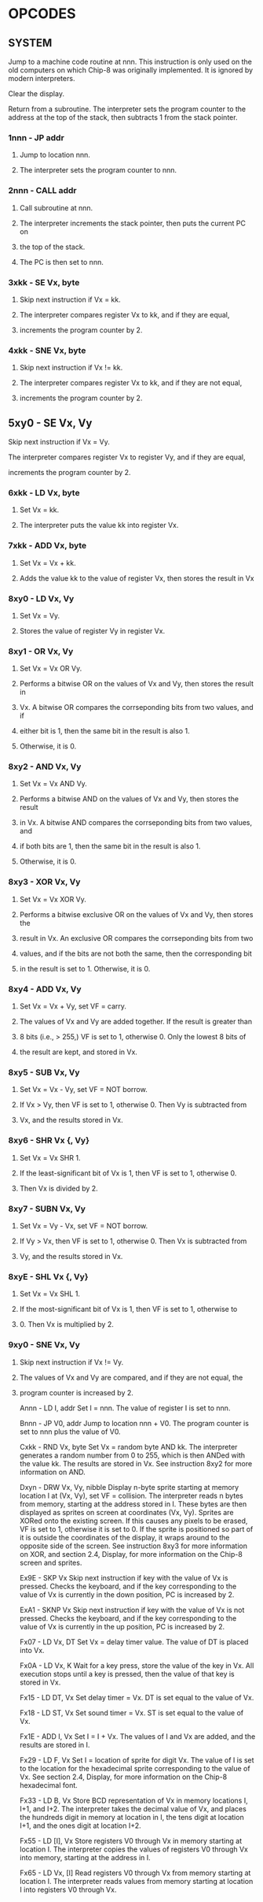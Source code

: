 
* OPCODES

** SYSTEM
:0nnn_SYS_addr:
Jump to a machine code routine at nnn.
This instruction is only used on the old computers on which Chip-8 was
originally implemented. It is ignored by modern interpreters.
:END:

:00E0_CLS:
Clear the display.
:END:

:00EE_RET:
Return from a subroutine.
The interpreter sets the program counter to the address at the top of the
stack, then subtracts 1 from the stack pointer.
# PC = Stack[SP]
# SP -= 1
:END:

*** 1nnn - JP addr
**** Jump to location nnn.
**** The interpreter sets the program counter to nnn.

*** 2nnn - CALL addr
**** Call subroutine at nnn.
**** The interpreter increments the stack pointer, then puts the current PC on
**** the top of the stack.
**** The PC is then set to nnn.

*** 3xkk - SE Vx, byte
**** Skip next instruction if Vx = kk.
**** The interpreter compares register Vx to kk, and if they are equal,
**** increments the program counter by 2.

*** 4xkk - SNE Vx, byte
**** Skip next instruction if Vx != kk.
**** The interpreter compares register Vx to kk, and if they are not equal,
**** increments the program counter by 2.

** 5xy0 - SE Vx, Vy
**** Skip next instruction if Vx = Vy.
**** The interpreter compares register Vx to register Vy, and if they are equal,
**** increments the program counter by 2.

*** 6xkk - LD Vx, byte
**** Set Vx = kk.
**** The interpreter puts the value kk into register Vx.

*** 7xkk - ADD Vx, byte
**** Set Vx = Vx + kk.
**** Adds the value kk to the value of register Vx, then stores the result in Vx

*** 8xy0 - LD Vx, Vy
**** Set Vx = Vy.
**** Stores the value of register Vy in register Vx.

*** 8xy1 - OR Vx, Vy
**** Set Vx = Vx OR Vy.
**** Performs a bitwise OR on the values of Vx and Vy, then stores the result in
**** Vx. A bitwise OR compares the corrseponding bits from two values, and if
**** either bit is 1, then the same bit in the result is also 1.
**** Otherwise, it is 0.

*** 8xy2 - AND Vx, Vy
**** Set Vx = Vx AND Vy.
**** Performs a bitwise AND on the values of Vx and Vy, then stores the result
**** in Vx. A bitwise AND compares the corrseponding bits from two values, and
**** if both bits are 1, then the same bit in the result is also 1.
**** Otherwise, it is 0.

*** 8xy3 - XOR Vx, Vy
**** Set Vx = Vx XOR Vy.
**** Performs a bitwise exclusive OR on the values of Vx and Vy, then stores the
**** result in Vx. An exclusive OR compares the corrseponding bits from two
**** values, and if the bits are not both the same, then the corresponding bit
**** in the result is set to 1. Otherwise, it is 0.

*** 8xy4 - ADD Vx, Vy
**** Set Vx = Vx + Vy, set VF = carry.
**** The values of Vx and Vy are added together. If the result is greater than
**** 8 bits (i.e., > 255,) VF is set to 1, otherwise 0. Only the lowest 8 bits of
**** the result are kept, and stored in Vx.

*** 8xy5 - SUB Vx, Vy
**** Set Vx = Vx - Vy, set VF = NOT borrow.
**** If Vx > Vy, then VF is set to 1, otherwise 0. Then Vy is subtracted from
**** Vx, and the results stored in Vx.

*** 8xy6 - SHR Vx {, Vy}
**** Set Vx = Vx SHR 1.
**** If the least-significant bit of Vx is 1, then VF is set to 1, otherwise 0.
**** Then Vx is divided by 2.

*** 8xy7 - SUBN Vx, Vy
**** Set Vx = Vy - Vx, set VF = NOT borrow.
**** If Vy > Vx, then VF is set to 1, otherwise 0. Then Vx is subtracted from
**** Vy, and the results stored in Vx.

*** 8xyE - SHL Vx {, Vy}
**** Set Vx = Vx SHL 1.
**** If the most-significant bit of Vx is 1, then VF is set to 1, otherwise to
**** 0. Then Vx is multiplied by 2.

*** 9xy0 - SNE Vx, Vy
**** Skip next instruction if Vx != Vy.
**** The values of Vx and Vy are compared, and if they are not equal, the
**** program counter is increased by 2.

Annn - LD I, addr
Set I = nnn.
The value of register I is set to nnn.

Bnnn - JP V0, addr
Jump to location nnn + V0.
The program counter is set to nnn plus the value of V0.

Cxkk - RND Vx, byte
Set Vx = random byte AND kk.
The interpreter generates a random number from 0 to 255, which is then ANDed with the value kk. The results are stored in Vx. See instruction 8xy2 for more information on AND.

Dxyn - DRW Vx, Vy, nibble
Display n-byte sprite starting at memory location I at (Vx, Vy), set VF = collision.
The interpreter reads n bytes from memory, starting at the address stored in I. These bytes are then displayed as sprites on screen at coordinates (Vx, Vy). Sprites are XORed onto the existing screen. If this causes any pixels to be erased, VF is set to 1, otherwise it is set to 0. If the sprite is positioned so part of it is outside the coordinates of the display, it wraps around to the opposite side of the screen. See instruction 8xy3 for more information on XOR, and section 2.4, Display, for more information on the Chip-8 screen and sprites.

Ex9E - SKP Vx
Skip next instruction if key with the value of Vx is pressed.
Checks the keyboard, and if the key corresponding to the value of Vx is currently in the down position, PC is increased by 2.

ExA1 - SKNP Vx
Skip next instruction if key with the value of Vx is not pressed.
Checks the keyboard, and if the key corresponding to the value of Vx is currently in the up position, PC is increased by 2.

Fx07 - LD Vx, DT
Set Vx = delay timer value.
The value of DT is placed into Vx.

Fx0A - LD Vx, K
Wait for a key press, store the value of the key in Vx.
All execution stops until a key is pressed, then the value of that key is stored in Vx.

Fx15 - LD DT, Vx
Set delay timer = Vx.
DT is set equal to the value of Vx.

Fx18 - LD ST, Vx
Set sound timer = Vx.
ST is set equal to the value of Vx.

Fx1E - ADD I, Vx
Set I = I + Vx.
The values of I and Vx are added, and the results are stored in I.

Fx29 - LD F, Vx
Set I = location of sprite for digit Vx.
The value of I is set to the location for the hexadecimal sprite corresponding to the value of Vx. See section 2.4, Display, for more information on the Chip-8 hexadecimal font.

Fx33 - LD B, Vx
Store BCD representation of Vx in memory locations I, I+1, and I+2.
The interpreter takes the decimal value of Vx, and places the hundreds digit in memory at location in I, the tens digit at location I+1, and the ones digit at location I+2.

Fx55 - LD [I], Vx
Store registers V0 through Vx in memory starting at location I.
The interpreter copies the values of registers V0 through Vx into memory, starting at the address in I.

Fx65 - LD Vx, [I]
Read registers V0 through Vx from memory starting at location I.
The interpreter reads values from memory starting at location I into registers V0 through Vx.
